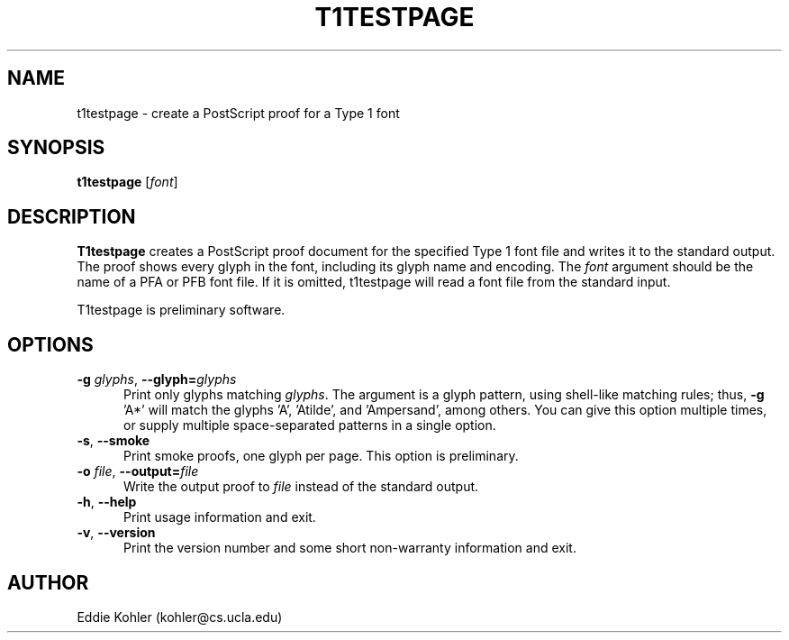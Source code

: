 .ds V 2.59
.de M
.BR "\\$1" "(\\$2)\\$3"
..
.de Sp
.if n .sp
.if t .sp 0.4
..
.TH T1TESTPAGE 1 "LCDF Typetools" "Version \*V"
.SH NAME
t1testpage \- create a PostScript proof for a Type 1 font
.SH SYNOPSIS
.B t1testpage
\%[\fIfont\fR]
.SH DESCRIPTION
.BR T1testpage
creates a PostScript proof document for the specified Type 1 font file and
writes it to the standard output. The proof shows every glyph in the
font, including its glyph name and encoding. The
.I font
argument should be the name of a PFA or PFB font file. If it is omitted,
t1testpage will read a font file from the standard input.
.PP
T1testpage is preliminary software.
'
.SH OPTIONS
.PD 0
.TP 5
.BR \-g " \fIglyphs\fR, " \-\-glyph= \fIglyphs
Print only glyphs matching
.IR glyphs .
The argument is a glyph pattern, using shell-like matching rules; thus,
.BR "\-g " 'A*'
will match the glyphs 'A', 'Atilde', and 'Ampersand', among others.  You
can give this option multiple times, or supply multiple space-separated
patterns in a single option.
'
.Sp
.TP 5
.BR \-s ", " \-\-smoke
Print smoke proofs, one glyph per page.  This option is preliminary.
'
.Sp
.TP 5
.BR \-o " \fIfile\fR, " \-\-output= \fIfile
Write the output proof to
.I file
instead of the standard output.
'
.Sp
.TP 5
.BR \-h ", " \-\-help
Print usage information and exit.
'
.Sp
.TP 5
.BR \-v ", " \-\-version
Print the version number and some short non-warranty information and exit.
.PD
'
.SH AUTHOR
Eddie Kohler (kohler@cs.ucla.edu)
